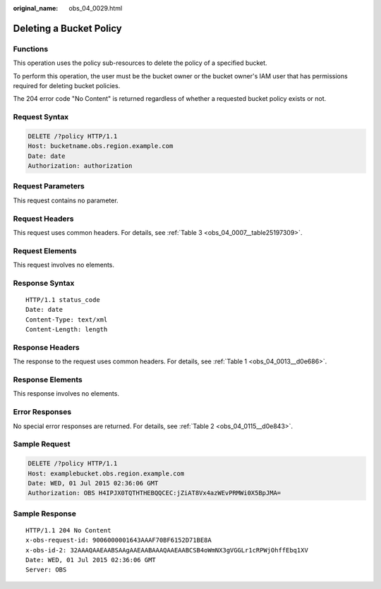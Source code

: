 :original_name: obs_04_0029.html

.. _obs_04_0029:

Deleting a Bucket Policy
========================

Functions
---------

This operation uses the policy sub-resources to delete the policy of a specified bucket.

To perform this operation, the user must be the bucket owner or the bucket owner's IAM user that has permissions required for deleting bucket policies.

The 204 error code "No Content" is returned regardless of whether a requested bucket policy exists or not.

Request Syntax
--------------

.. code-block:: text

   DELETE /?policy HTTP/1.1
   Host: bucketname.obs.region.example.com
   Date: date
   Authorization: authorization

Request Parameters
------------------

This request contains no parameter.

Request Headers
---------------

This request uses common headers. For details, see :ref:`Table 3 <obs_04_0007__table25197309>`.

Request Elements
----------------

This request involves no elements.

Response Syntax
---------------

::

   HTTP/1.1 status_code
   Date: date
   Content-Type: text/xml
   Content-Length: length

Response Headers
----------------

The response to the request uses common headers. For details, see :ref:`Table 1 <obs_04_0013__d0e686>`.

Response Elements
-----------------

This response involves no elements.

Error Responses
---------------

No special error responses are returned. For details, see :ref:`Table 2 <obs_04_0115__d0e843>`.

Sample Request
--------------

.. code-block:: text

   DELETE /?policy HTTP/1.1
   Host: examplebucket.obs.region.example.com
   Date: WED, 01 Jul 2015 02:36:06 GMT
   Authorization: OBS H4IPJX0TQTHTHEBQQCEC:jZiAT8Vx4azWEvPRMWi0X5BpJMA=

Sample Response
---------------

::

   HTTP/1.1 204 No Content
   x-obs-request-id: 9006000001643AAAF70BF6152D71BE8A
   x-obs-id-2: 32AAAQAAEAABSAAgAAEAABAAAQAAEAABCSB4oWmNX3gVGGLr1cRPWjOhffEbq1XV
   Date: WED, 01 Jul 2015 02:36:06 GMT
   Server: OBS
